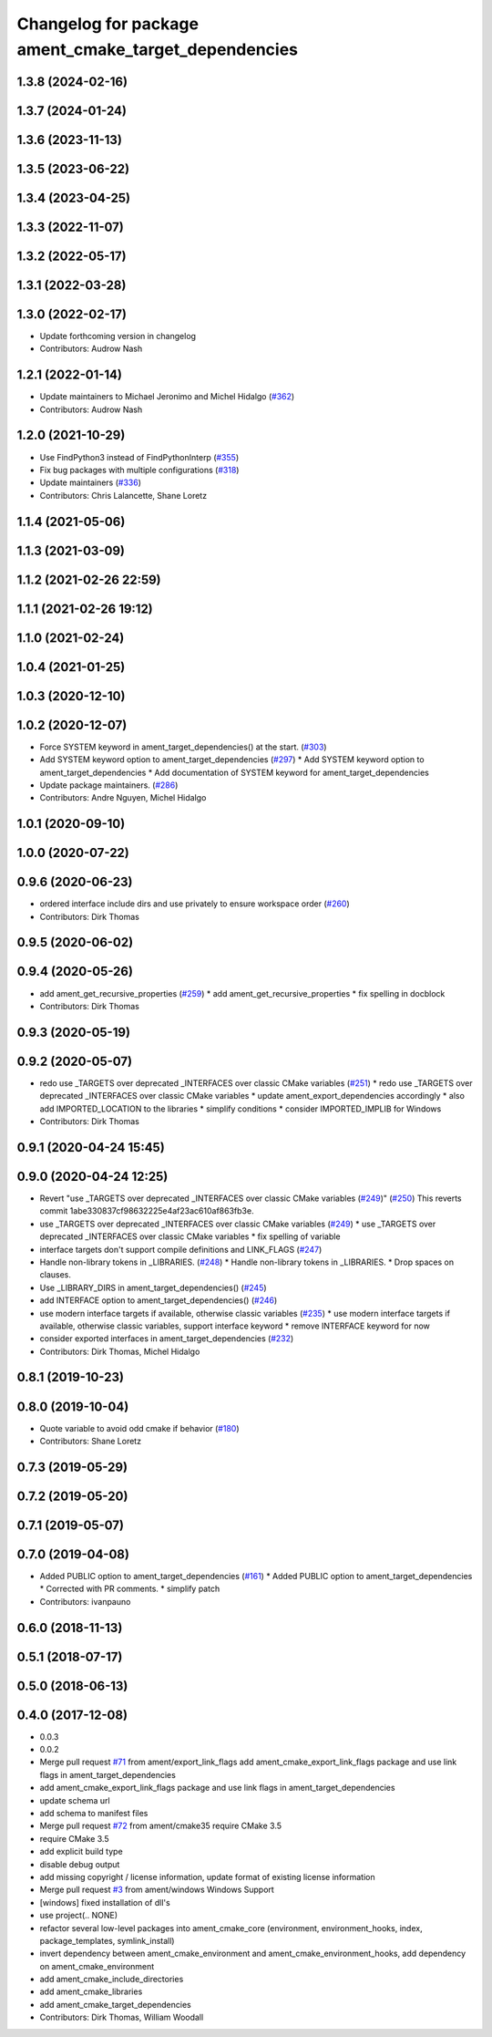 ^^^^^^^^^^^^^^^^^^^^^^^^^^^^^^^^^^^^^^^^^^^^^^^^^^^^^
Changelog for package ament_cmake_target_dependencies
^^^^^^^^^^^^^^^^^^^^^^^^^^^^^^^^^^^^^^^^^^^^^^^^^^^^^

1.3.8 (2024-02-16)
------------------

1.3.7 (2024-01-24)
------------------

1.3.6 (2023-11-13)
------------------

1.3.5 (2023-06-22)
------------------

1.3.4 (2023-04-25)
------------------

1.3.3 (2022-11-07)
------------------

1.3.2 (2022-05-17)
------------------

1.3.1 (2022-03-28)
------------------

1.3.0 (2022-02-17)
------------------
* Update forthcoming version in changelog
* Contributors: Audrow Nash

1.2.1 (2022-01-14)
------------------
* Update maintainers to Michael Jeronimo and Michel Hidalgo (`#362 <https://github.com/ament/ament_cmake/issues/362>`_)
* Contributors: Audrow Nash

1.2.0 (2021-10-29)
------------------
* Use FindPython3 instead of FindPythonInterp (`#355 <https://github.com/ament/ament_cmake/issues/355>`_)
* Fix bug packages with multiple configurations (`#318 <https://github.com/ament/ament_cmake/issues/318>`_)
* Update maintainers (`#336 <https://github.com/ament/ament_cmake/issues/336>`_)
* Contributors: Chris Lalancette, Shane Loretz

1.1.4 (2021-05-06)
------------------

1.1.3 (2021-03-09)
------------------

1.1.2 (2021-02-26 22:59)
------------------------

1.1.1 (2021-02-26 19:12)
------------------------

1.1.0 (2021-02-24)
------------------

1.0.4 (2021-01-25)
------------------

1.0.3 (2020-12-10)
------------------

1.0.2 (2020-12-07)
------------------
* Force SYSTEM keyword in ament_target_dependencies() at the start. (`#303 <https://github.com/ament/ament_cmake/issues/303>`_)
* Add SYSTEM keyword option to ament_target_dependencies (`#297 <https://github.com/ament/ament_cmake/issues/297>`_)
  * Add SYSTEM keyword option to ament_target_dependencies
  * Add documentation of SYSTEM keyword for ament_target_dependencies
* Update package maintainers. (`#286 <https://github.com/ament/ament_cmake/issues/286>`_)
* Contributors: Andre Nguyen, Michel Hidalgo

1.0.1 (2020-09-10)
------------------

1.0.0 (2020-07-22)
------------------

0.9.6 (2020-06-23)
------------------
* ordered interface include dirs and use privately to ensure workspace order (`#260 <https://github.com/ament/ament_cmake/issues/260>`_)
* Contributors: Dirk Thomas

0.9.5 (2020-06-02)
------------------

0.9.4 (2020-05-26)
------------------
* add ament_get_recursive_properties (`#259 <https://github.com/ament/ament_cmake/issues/259>`_)
  * add ament_get_recursive_properties
  * fix spelling in docblock
* Contributors: Dirk Thomas

0.9.3 (2020-05-19)
------------------

0.9.2 (2020-05-07)
------------------
* redo use _TARGETS over deprecated _INTERFACES over classic CMake variables (`#251 <https://github.com/ament/ament_cmake/issues/251>`_)
  * redo use _TARGETS over deprecated _INTERFACES over classic CMake variables
  * update ament_export_dependencies accordingly
  * also add IMPORTED_LOCATION to the libraries
  * simplify conditions
  * consider IMPORTED_IMPLIB for Windows
* Contributors: Dirk Thomas

0.9.1 (2020-04-24 15:45)
------------------------

0.9.0 (2020-04-24 12:25)
------------------------
* Revert "use _TARGETS over deprecated _INTERFACES over classic CMake variables (`#249 <https://github.com/ament/ament_cmake/issues/249>`_)" (`#250 <https://github.com/ament/ament_cmake/issues/250>`_)
  This reverts commit 1abe330837cf98632225e4af23ac610af863fb3e.
* use _TARGETS over deprecated _INTERFACES over classic CMake variables (`#249 <https://github.com/ament/ament_cmake/issues/249>`_)
  * use _TARGETS over deprecated _INTERFACES over classic CMake variables
  * fix spelling of variable
* interface targets don't support compile definitions and LINK_FLAGS (`#247 <https://github.com/ament/ament_cmake/issues/247>`_)
* Handle non-library tokens in _LIBRARIES. (`#248 <https://github.com/ament/ament_cmake/issues/248>`_)
  * Handle non-library tokens in _LIBRARIES.
  * Drop spaces on  clauses.
* Use _LIBRARY_DIRS in ament_target_dependencies() (`#245 <https://github.com/ament/ament_cmake/issues/245>`_)
* add INTERFACE option to ament_target_dependencies() (`#246 <https://github.com/ament/ament_cmake/issues/246>`_)
* use modern interface targets if available, otherwise classic variables (`#235 <https://github.com/ament/ament_cmake/issues/235>`_)
  * use modern interface targets if available, otherwise classic variables, support interface keyword
  * remove INTERFACE keyword for now
* consider exported interfaces in ament_target_dependencies (`#232 <https://github.com/ament/ament_cmake/issues/232>`_)
* Contributors: Dirk Thomas, Michel Hidalgo

0.8.1 (2019-10-23)
------------------

0.8.0 (2019-10-04)
------------------
* Quote variable to avoid odd cmake if behavior (`#180 <https://github.com/ament/ament_cmake/issues/180>`_)
* Contributors: Shane Loretz

0.7.3 (2019-05-29)
------------------

0.7.2 (2019-05-20)
------------------

0.7.1 (2019-05-07)
------------------

0.7.0 (2019-04-08)
------------------
* Added PUBLIC option to ament_target_dependencies (`#161 <https://github.com/ament/ament_cmake/issues/161>`_)
  * Added PUBLIC option to ament_target_dependencies
  * Corrected with PR comments.
  * simplify patch
* Contributors: ivanpauno

0.6.0 (2018-11-13)
------------------

0.5.1 (2018-07-17)
------------------

0.5.0 (2018-06-13)
------------------

0.4.0 (2017-12-08)
------------------
* 0.0.3
* 0.0.2
* Merge pull request `#71 <https://github.com/ament/ament_cmake/issues/71>`_ from ament/export_link_flags
  add ament_cmake_export_link_flags package and use link flags in ament_target_dependencies
* add ament_cmake_export_link_flags package and use link flags in ament_target_dependencies
* update schema url
* add schema to manifest files
* Merge pull request `#72 <https://github.com/ament/ament_cmake/issues/72>`_ from ament/cmake35
  require CMake 3.5
* require CMake 3.5
* add explicit build type
* disable debug output
* add missing copyright / license information, update format of existing license information
* Merge pull request `#3 <https://github.com/ament/ament_cmake/issues/3>`_ from ament/windows
  Windows Support
* [windows] fixed installation of dll's
* use project(.. NONE)
* refactor several low-level packages into ament_cmake_core (environment, environment_hooks, index, package_templates, symlink_install)
* invert dependency between ament_cmake_environment and ament_cmake_environment_hooks, add dependency on ament_cmake_environment
* add ament_cmake_include_directories
* add ament_cmake_libraries
* add ament_cmake_target_dependencies
* Contributors: Dirk Thomas, William Woodall

